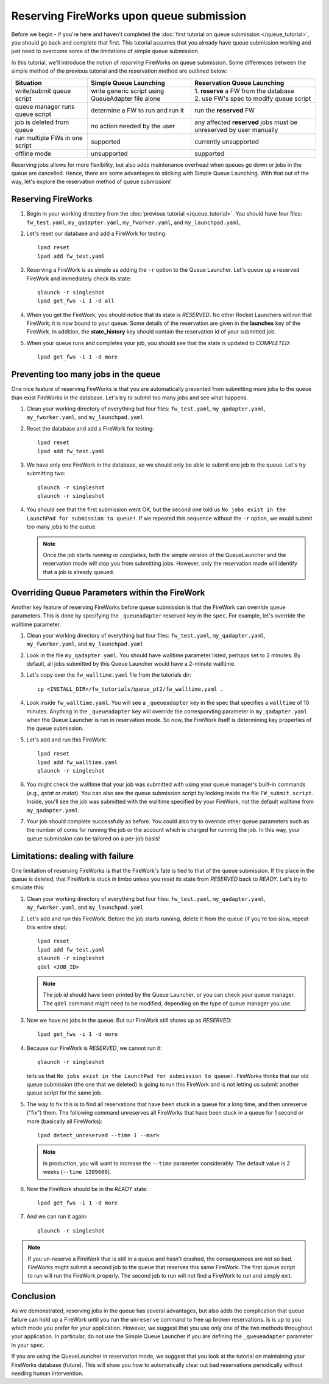 =========================================
Reserving FireWorks upon queue submission
=========================================

Before we begin - if you're here and haven't completed the :doc:`first tutorial on queue submission </queue_tutorial>`, you should go back and complete that first. This tutorial assumes that you already have queue submission working and just need to overcome some of the limitations of simple queue submission.

In this tutorial, we'll introduce the notion of *reserving* FireWorks on queue submission. Some differences between the simple method of the previous tutorial and the reservation method are outlined below:

===============================  =======================================  =============================================
Situation                               Simple Queue Launching              Reservation Queue Launching
===============================  =======================================  =============================================
write/submit queue script        write generic script using QueueAdapter  | 1. **reserve** a FW from the database
                                 file alone                               | 2. use FW's spec to modify queue script
queue manager runs queue script  determine a FW to run and run it         run the **reserved** FW
job is deleted from queue        no action needed by the user             any affected **reserved** jobs must be
                                                                          unreserved by user manually
run multiple FWs in one script   supported                                currently unsupported
offline mode                     unsupported                              supported
===============================  =======================================  =============================================

Reserving jobs allows for more flexibility, but also adds maintenance overhead when queues go down or jobs in the queue are cancelled. Hence, there are some advantages to sticking with Simple Queue Launching. With that out of the way, let's explore the reservation method of queue submission!

Reserving FireWorks
===================

1. Begin in your working directory from the :doc:`previous tutorial </queue_tutorial>`. You should have four files: ``fw_test.yaml``, ``my_qadapter.yaml``, ``my_fworker.yaml``, and ``my_launchpad.yaml``.

#. Let's reset our database and add a FireWork for testing::

    lpad reset
    lpad add fw_test.yaml

#. Reserving a FireWork is as simple as adding the ``-r`` option to the Queue Launcher. Let's queue up a reserved FireWork and immediately check its state::


    qlaunch -r singleshot
    lpad get_fws -i 1 -d all

#. When you get the FireWork, you should notice that its state is *RESERVED*. No other Rocket Launchers will run that FireWork; it is now bound to your queue. Some details of the reservation are given in the **launches** key of the FireWork. In addition, the **state_history** key should contain the reservation id of your submitted job.

#. When your queue runs and completes your job, you should see that the state is updated to *COMPLETED*::

    lpad get_fws -i 1 -d more

Preventing too many jobs in the queue
=====================================

One nice feature of reserving FireWorks is that you are automatically prevented from submitting more jobs to the queue than exist FireWorks in the database. Let's try to submit too many jobs and see what happens.

#. Clean your working directory of everything but four files: ``fw_test.yaml``, ``my_qadapter.yaml``, ``my_fworker.yaml``, and ``my_launchpad.yaml``

#. Reset the database and add a FireWork for testing::

    lpad reset
    lpad add fw_test.yaml

#. We have only one FireWork in the database, so we should only be able to submit one job to the queue. Let's try submitting two::

    qlaunch -r singleshot
    qlaunch -r singleshot

#. You should see that the first submission went OK, but the second one told us ``No jobs exist in the LaunchPad for submission to queue!``. If we repeated this sequence without the ``-r`` option, we would submit too many jobs to the queue.

   .. note:: Once the job starts *running* or *completes*, both the simple version of the QueueLauncher and the reservation mode will stop you from submitting jobs. However, only the reservation mode will identify that a job is already queued.

Overriding Queue Parameters within the FireWork
===============================================

Another key feature of reserving FireWorks before queue submission is that the FireWork can override queue parameters. This is done by specifying the ``_queueadapter`` reserved key in the ``spec``. For example, let's override the walltime parameter.

#. Clean your working directory of everything but four files: ``fw_test.yaml``, ``my_qadapter.yaml``, ``my_fworker.yaml``, and ``my_launchpad.yaml``

#. Look in the file ``my_qadapter.yaml``. You should have walltime parameter listed, perhaps set to 2 minutes. By default, all jobs submitted by this Queue Launcher would have a 2-minute walltime.

#. Let's copy over the ``fw_walltime.yaml`` file from the tutorials dir::

    cp <INSTALL_DIR>/fw_tutorials/queue_pt2/fw_walltime.yaml .

#. Look inside ``fw_walltime.yaml``. You will see a ``_queueadapter`` key in the spec that specifies a ``walltime`` of 10 minutes. Anything in the ``_queueadapter`` key will override the corresponding parameter in ``my_qadapter.yaml`` when the Queue Launcher is run in reservation mode. So now, the FireWork itself is determining key properties of the queue submission.

#. Let's add and run this FireWork::

    lpad reset
    lpad add fw_walltime.yaml
    qlaunch -r singleshot

#. You might check the walltime that your job was submitted with using your queue manager's built-in commands (e.g., *qstat* or *mstat*). You can also see the queue submission script by looking inside the file ``FW_submit.script``. Inside, you'll see the job was submitted with the walltime specified by your FireWork, not the default walltime from ``my_qadapter.yaml``.

#. Your job should complete successfully as before. You could also try to override other queue parameters such as the number of cores for running the job or the account which is charged for running the job. In this way, your queue submission can be tailored on a per-job basis!

Limitations: dealing with failure
=================================

One limitation of reserving FireWorks is that the FireWork's fate is tied to that of the queue submission. If the place in the queue is deleted, that FireWork is stuck in limbo unless you reset its state from *RESERVED* back to *READY*. Let's try to simulate this:

#. Clean your working directory of everything but four files: ``fw_test.yaml``, ``my_qadapter.yaml``, ``my_fworker.yaml``, and ``my_launchpad.yaml``

#. Let's add and run this FireWork. Before the job starts running, delete it from the queue (if you're too slow, repeat this entire step)::

    lpad reset
    lpad add fw_test.yaml
    qlaunch -r singleshot
    qdel <JOB_ID>

   .. note:: The job id should have been printed by the Queue Launcher, or you can check your queue manager. The ``qdel`` command might need to be modified, depending on the type of queue manager you use.

#. Now we have no jobs in the queue. But our FireWork still shows up as *RESERVED*::

    lpad get_fws -i 1 -d more

#. Because our FireWork is *RESERVED*, we cannot run it::

    qlaunch -r singleshot

   tells us that ``No jobs exist in the LaunchPad for submission to queue!``. FireWorks thinks that our old queue submission (the one that we deleted) is going to run this FireWork and is not letting us submit another queue script for the same job.

#. The way to fix this is to find all reservations that have been stuck in a queue for a long time, and then unreserve ("fix") them. The following command unreserves all FireWorks that have been stuck in a queue for 1 second or more (basically all FireWorks)::

    lpad detect_unreserved --time 1 --mark

   .. note:: In production, you will want to increase the ``--time`` parameter considerably. The default value is 2 weeks (``--time 1209600``).

#. Now the FireWork should be in the *READY* state::

    lpad get_fws -i 1 -d more

#. And we can run it again::

    qlaunch -r singleshot

.. note:: If you un-reserve a FireWork that is still in a queue and hasn't crashed, the consequences are not so bad. FireWorks might submit a second job to the queue that reserves this same FireWork. The first queue script to run will run the FireWork properly. The second job to run will not find a FireWork to run and simply exit.

Conclusion
==========

As we demonstrated, reserving jobs in the queue has several advantages, but also adds the complication that queue failure can hold up a FireWork until you run the ``unreserve`` command to free up broken reservations. Is is up to you which mode you prefer for your application. However, we suggest that you use only one of the two methods throughout your application. In particular, do not use the Simple Queue Launcher if you are defining the ``_queueadapter`` parameter in your ``spec``.

If you are using the QueueLauncher in reservation mode, we suggest that you look at the tutorial on maintaining your FireWorks database (future). This will show you how to automatically clear out bad reservations periodically without needing human intervention.
